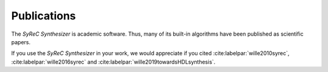 Publications
============

The *SyReC Synthesizer* is academic software. Thus, many of its built-in algorithms have been published as scientific papers.

If you use the *SyReC Synthesizer* in your work, we would appreciate if you cited :cite:labelpar:`wille2010syrec`, :cite:labelpar:`wille2016syrec` and  :cite:labelpar:`wille2019towardsHDLsynthesis`.

.. bibliography::
